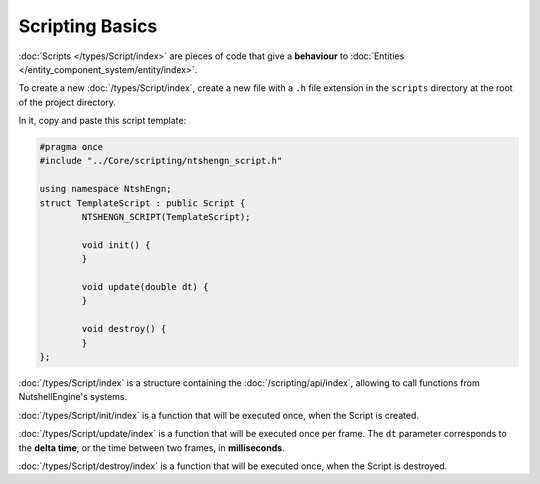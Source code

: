 Scripting Basics
================

:doc:`Scripts </types/Script/index>` are pieces of code that give a **behaviour** to :doc:`Entities </entity_component_system/entity/index>`.

To create a new :doc:`/types/Script/index`, create a new file with a ``.h`` file extension in the ``scripts`` directory at the root of the project directory.

In it, copy and paste this script template:

.. code-block:: cpp

	#pragma once
	#include "../Core/scripting/ntshengn_script.h"

	using namespace NtshEngn;
	struct TemplateScript : public Script {
		NTSHENGN_SCRIPT(TemplateScript);

		void init() {
		}

		void update(double dt) {
		}

		void destroy() {
		}
	};

:doc:`/types/Script/index` is a structure containing the :doc:`/scripting/api/index`, allowing to call functions from NutshellEngine's systems.

:doc:`/types/Script/init/index` is a function that will be executed once, when the Script is created.

:doc:`/types/Script/update/index` is a function that will be executed once per frame. The ``dt`` parameter corresponds to the **delta time**, or the time between two frames, in **milliseconds**.

:doc:`/types/Script/destroy/index` is a function that will be executed once, when the Script is destroyed.